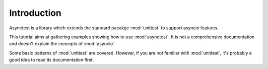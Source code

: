 Introduction
============

Asynctest is a library which extends the standard pacakge :mod:`unittest` to
support asyncio features.

This tutorial aims at gathering examples showing how to use :mod:`asynctest`.
It is not a comprehensive documentation and doesn't explain the concepts of
:mod:`asyncio`.

Some basic patterns of :mod:`unittest` are covered. However, if you are not
familiar with :mod:`unittest`, it's probably a good idea to read its
documentation first.
